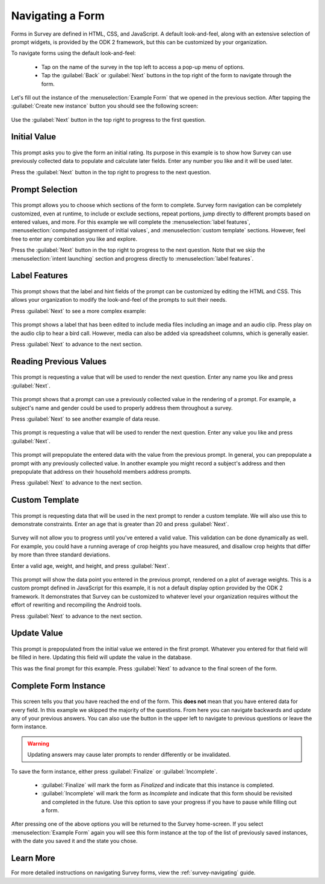 .. spelling::
  prepopulate
  prepopulated

Navigating a Form
========================

.. _survey-sample-app-navigating-form:

Forms in Survey are defined in HTML, CSS, and JavaScript. A default look-and-feel, along with an extensive selection of prompt widgets, is provided by the ODK 2 framework, but this can be customized by your organization.

To navigate forms using the default look-and-feel:

  - Tap on the name of the survey in the top left to access a pop-up menu of options.
  - Tap the :guilabel:`Back` or :guilabel:`Next` buttons in the top right of the form to navigate through the form.

Let's fill out the instance of the :menuselection:`Example Form` that we opened in the previous section. After tapping the :guilabel:`Create new instance` button you should see the following screen:

  .. image:: /img/survey-sample-app/survey-example-start.*
    :alt: Survey Example Form Start Screen
    :class: device-screen-vertical

Use the :guilabel:`Next` button in the top right to progress to the first question.

.. _survey-sample-app-initial-value:

Initial Value
--------------------

  .. image:: /img/survey-sample-app/survey-example-initial-rating.*
    :alt: Survey Example Form Initial Rating
    :class: device-screen-vertical

This prompt asks you to give the form an initial rating. Its purpose in this example is to show how Survey can use previously collected data to populate and calculate later fields. Enter any number you like and it will be used later.

Press the :guilabel:`Next` button in the top right to progress to the next question.

.. _survey-sample-app-prompt-selection:

Prompt Selection
-----------------------

  .. image:: /img/survey-sample-app/survey-example-prompt-selection.*
    :alt: Survey Example Form Prompt Selection
    :class: device-screen-vertical

This prompt allows you to choose which sections of the form to complete. Survey form navigation can be completely customized, even at runtime, to include or exclude sections, repeat portions, jump directly to different prompts based on entered values, and more. For this example we will complete the :menuselection:`label features`, :menuselection:`computed assignment of initial values`, and :menuselection:`custom template` sections. However, feel free to enter any combination you like and explore.

Press the :guilabel:`Next` button in the top right to progress to the next question. Note that we skip the :menuselection:`intent launching` section and progress directly to :menuselection:`label features`.

.. _survey-sample-app-label-features:

Label Features
----------------------

  .. image:: /img/survey-sample-app/survey-example-label-html.*
    :alt: Survey Example Form Label Customization
    :class: device-screen-vertical

This prompt shows that the label and hint fields of the prompt can be customized by editing the HTML and CSS. This allows your organization to modify the look-and-feel of the prompts to suit their needs.

Press :guilabel:`Next` to see a more complex example:

  .. image:: /img/survey-sample-app/survey-example-label-media.*
    :alt: Survey Example Form Label Customization
    :class: device-screen-vertical

This prompt shows a label that has been edited to include media files including an image and an audio clip. Press play on the audio clip to hear a bird call. However, media can also be added via spreadsheet columns, which is generally easier.

Press :guilabel:`Next` to advance to the next section.

.. _survey-sample-app-reuse-values:

Reading Previous Values
---------------------------

  .. image:: /img/survey-sample-app/survey-example-name-prompt.*
    :alt: Survey Example Form Name Prompt
    :class: device-screen-vertical

This prompt is requesting a value that will be used to render the next question. Enter any name you like and press :guilabel:`Next`.

  .. image:: /img/survey-sample-app/survey-example-name-use.*
    :alt: Survey Example Form Name Used
    :class: device-screen-vertical

This prompt shows that a prompt can use a previously collected value in the rendering of a prompt. For example, a subject's name and gender could be used to properly address them throughout a survey.

Press :guilabel:`Next` to see another example of data reuse.

  .. image:: /img/survey-sample-app/survey-example-coffee-prompt.*
    :alt: Survey Example Form Coffee Prompt
    :class: device-screen-vertical

This prompt is requesting a value that will be used to render the next question. Enter any value you like and press :guilabel:`Next`.

  .. image:: /img/survey-sample-app/survey-example-coffee-autofill.*
    :alt: Survey Example Form Coffee Autofill
    :class: device-screen-vertical

This prompt will prepopulate the entered data with the value from the previous prompt. In general, you can prepopulate a prompt with any previously collected value. In another example you might record a subject's address and then prepopulate that address on their household members address prompts.

Press :guilabel:`Next` to advance to the next section.

.. _survey-sample-app-custom-template:

Custom Template
-----------------------

  .. image:: /img/survey-sample-app/survey-example-graph-prompt.*
    :alt: Survey Example Form Graph Prompt
    :class: device-screen-vertical

This prompt is requesting data that will be used in the next prompt to render a custom template. We will also use this to demonstrate constraints. Enter an age that is greater than 20 and press :guilabel:`Next`.

  .. image:: /img/survey-sample-app/survey-example-graph-validate.*
    :alt: Survey Example Form Graph Validate
    :class: device-screen-vertical

Survey will not allow you to progress until you've entered a valid value. This validation can be done dynamically as well. For example, you could have a running average of crop heights you have measured, and disallow crop heights that differ by more than three standard deviations.

Enter a valid age, weight, and height, and press :guilabel:`Next`.

  .. image:: /img/survey-sample-app/survey-example-graph-render.*
    :alt: Survey Example Form Graph Render
    :class: device-screen-vertical

This prompt will show the data point you entered in the previous prompt, rendered on a plot of average weights. This is a custom prompt defined in JavaScript for this example, it is not a default display option provided by the ODK 2 framework. It demonstrates that Survey can be customized to whatever level your organization requires without the effort of rewriting and recompiling the Android tools.

Press :guilabel:`Next` to advance to the next section.

.. _survey-sample-app-update-value:

Update Value
---------------------

  .. image:: /img/survey-sample-app/survey-example-update-value.*
    :alt: Survey Example Form Update Value
    :class: device-screen-vertical

This prompt is prepopulated from the initial value we entered in the first prompt. Whatever you entered for that field will be filled in here. Updating this field will update the value in the database.

This was the final prompt for this example. Press :guilabel:`Next` to advance to the final screen of the form.

.. _survey-sample-app-complete:

Complete Form Instance
------------------------------

  .. image:: /img/survey-sample-app/survey-example-finish.*
    :alt: Survey Example Form Complete
    :class: device-screen-vertical

This screen tells you that you have reached the end of the form. This **does not** mean that you have entered data for every field. In this example we skipped the majority of the questions. From here you can navigate backwards and update any of your previous answers. You can also use the button in the upper left to navigate to previous questions or leave the form instance.

.. warning::

  Updating answers may cause later prompts to render differently or be invalidated.

To save the form instance, either press :guilabel:`Finalize` or :guilabel:`Incomplete`.

  - :guilabel:`Finalize` will mark the form as *Finalized* and indicate that this instance is completed.
  - :guilabel:`Incomplete` will mark the form as *Incomplete* and indicate that this form should be revisited and completed in the future. Use this option to save your progress if you have to pause while filling out a form.

After pressing one of the above options you will be returned to the Survey home-screen. If you select :menuselection:`Example Form` again you will see this form instance at the top of the list of previously saved instances, with the date you saved it and the state you chose.

.. _survey-sample-app-navigating-learn-more:

Learn More
-------------------

For more detailed instructions on navigating Survey forms, view the :ref:`survey-navigating` guide.


